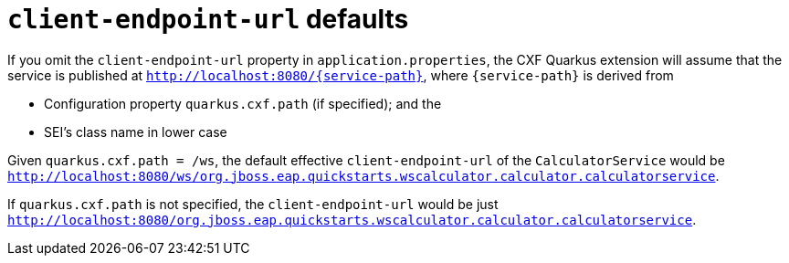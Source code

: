 = `client-endpoint-url` defaults

If you omit the `client-endpoint-url` property in `application.properties`,
the CXF Quarkus extension will assume that the service is published at `http://localhost:8080/\{service-path}`,
where `\{service-path}` is derived from

* Configuration property `quarkus.cxf.path` (if specified); and the
* SEI’s class name in lower case

Given `quarkus.cxf.path = /ws`, the default effective `client-endpoint-url` of the `CalculatorService` would be
`http://localhost:8080/ws/org.jboss.eap.quickstarts.wscalculator.calculator.calculatorservice`.

If `quarkus.cxf.path` is not specified, the `client-endpoint-url` would be just
`http://localhost:8080/org.jboss.eap.quickstarts.wscalculator.calculator.calculatorservice`.
